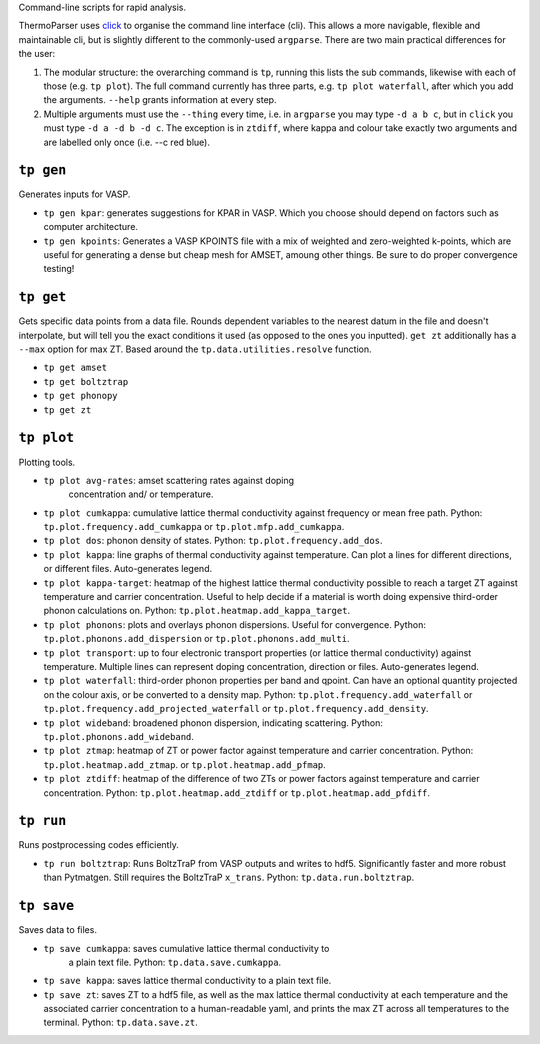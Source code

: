Command-line scripts for rapid analysis.

ThermoParser uses `click`_ to organise the command line interface (cli).
This allows a more navigable, flexible and maintainable cli, but is slightly
different to the commonly-used ``argparse``. There are two main
practical differences for the user:

1. The modular structure: the overarching command is ``tp``, running
   this lists the sub commands, likewise with each of those (e.g. ``tp
   plot``). The full command currently has three parts, e.g. ``tp plot
   waterfall``, after which you add the arguments. ``--help`` grants
   information at every step.
2. Multiple arguments must use the ``--thing`` every time, i.e. in
   ``argparse`` you may type ``-d a b c``, but in ``click`` you must
   type ``-d a -d b -d c``. The exception is in ``ztdiff``, where kappa
   and colour take exactly two arguments and are labelled only once
   (i.e. --c red blue).

.. _click: https://click.palletsprojects.com/en/8.0.x/

----------
``tp gen``
----------

Generates inputs for VASP.

- ``tp gen kpar``: generates suggestions for KPAR in VASP. Which you
  choose should depend on factors such as computer architecture.
- ``tp gen kpoints``: Generates a VASP KPOINTS file with a mix of
  weighted and zero-weighted k-points, which are useful for generating
  a dense but cheap mesh for AMSET, amoung other things. Be sure to do
  proper convergence testing!

----------
``tp get``
----------

Gets specific data points from a data file. Rounds dependent variables
to the nearest datum in the file and doesn't interpolate, but will tell
you the exact conditions it used (as opposed to the ones you inputted).
``get zt`` additionally has a ``--max`` option for max ZT.
Based around the ``tp.data.utilities.resolve`` function.

- ``tp get amset``
- ``tp get boltztrap``
- ``tp get phonopy``
- ``tp get zt``

-----------
``tp plot``
-----------

Plotting tools.

- ``tp plot avg-rates``: amset scattering rates against doping
   concentration and/ or temperature.
- ``tp plot cumkappa``: cumulative lattice thermal conductivity against
  frequency or mean free path. Python: ``tp.plot.frequency.add_cumkappa``
  or ``tp.plot.mfp.add_cumkappa``.
- ``tp plot dos``: phonon density of states. Python:
  ``tp.plot.frequency.add_dos``.
- ``tp plot kappa``: line graphs of thermal conductivity against
  temperature. Can plot a lines for different directions, or different
  files. Auto-generates legend.
- ``tp plot kappa-target``: heatmap of the highest lattice thermal
  conductivity possible to reach a target ZT against temperature and
  carrier concentration. Useful to help decide if a material is worth
  doing expensive third-order phonon calculations on. Python:
  ``tp.plot.heatmap.add_kappa_target``.
- ``tp plot phonons``: plots and overlays phonon dispersions. Useful for
  convergence. Python: ``tp.plot.phonons.add_dispersion`` or
  ``tp.plot.phonons.add_multi``.
- ``tp plot transport``: up to four electronic transport properties (or
  lattice thermal conductivity) against temperature. Multiple lines can
  represent doping concentration, direction or files. Auto-generates
  legend.
- ``tp plot waterfall``: third-order phonon properties per band and
  qpoint. Can have an optional quantity projected on the colour axis,
  or be converted to a density map. Python:
  ``tp.plot.frequency.add_waterfall`` or
  ``tp.plot.frequency.add_projected_waterfall`` or
  ``tp.plot.frequency.add_density``.
- ``tp plot wideband``: broadened phonon dispersion, indicating
  scattering. Python: ``tp.plot.phonons.add_wideband``.
- ``tp plot ztmap``: heatmap of ZT or power factor against temperature
  and carrier concentration. Python: ``tp.plot.heatmap.add_ztmap``. or
  ``tp.plot.heatmap.add_pfmap``.
- ``tp plot ztdiff``: heatmap of the difference of two ZTs or power
  factors against temperature and carrier concentration. Python:
  ``tp.plot.heatmap.add_ztdiff`` or ``tp.plot.heatmap.add_pfdiff``.

----------
``tp run``
----------

Runs postprocessing codes efficiently.

- ``tp run boltztrap``: Runs BoltzTraP from VASP outputs and writes to
  hdf5. Significantly faster and more robust than Pytmatgen. Still
  requires the BoltzTraP ``x_trans``. Python: ``tp.data.run.boltztrap``.

-----------
``tp save``
-----------

Saves data to files.

- ``tp save cumkappa``: saves cumulative lattice thermal conductivity to
   a plain text file. Python: ``tp.data.save.cumkappa``.
- ``tp save kappa``: saves lattice thermal conductivity to a plain text
  file.
- ``tp save zt``: saves ZT to a hdf5 file, as well as the max lattice
  thermal conductivity at each temperature and the associated carrier
  concentration to a human-readable yaml, and prints the max ZT across
  all temperatures to the terminal. Python: ``tp.data.save.zt``.
